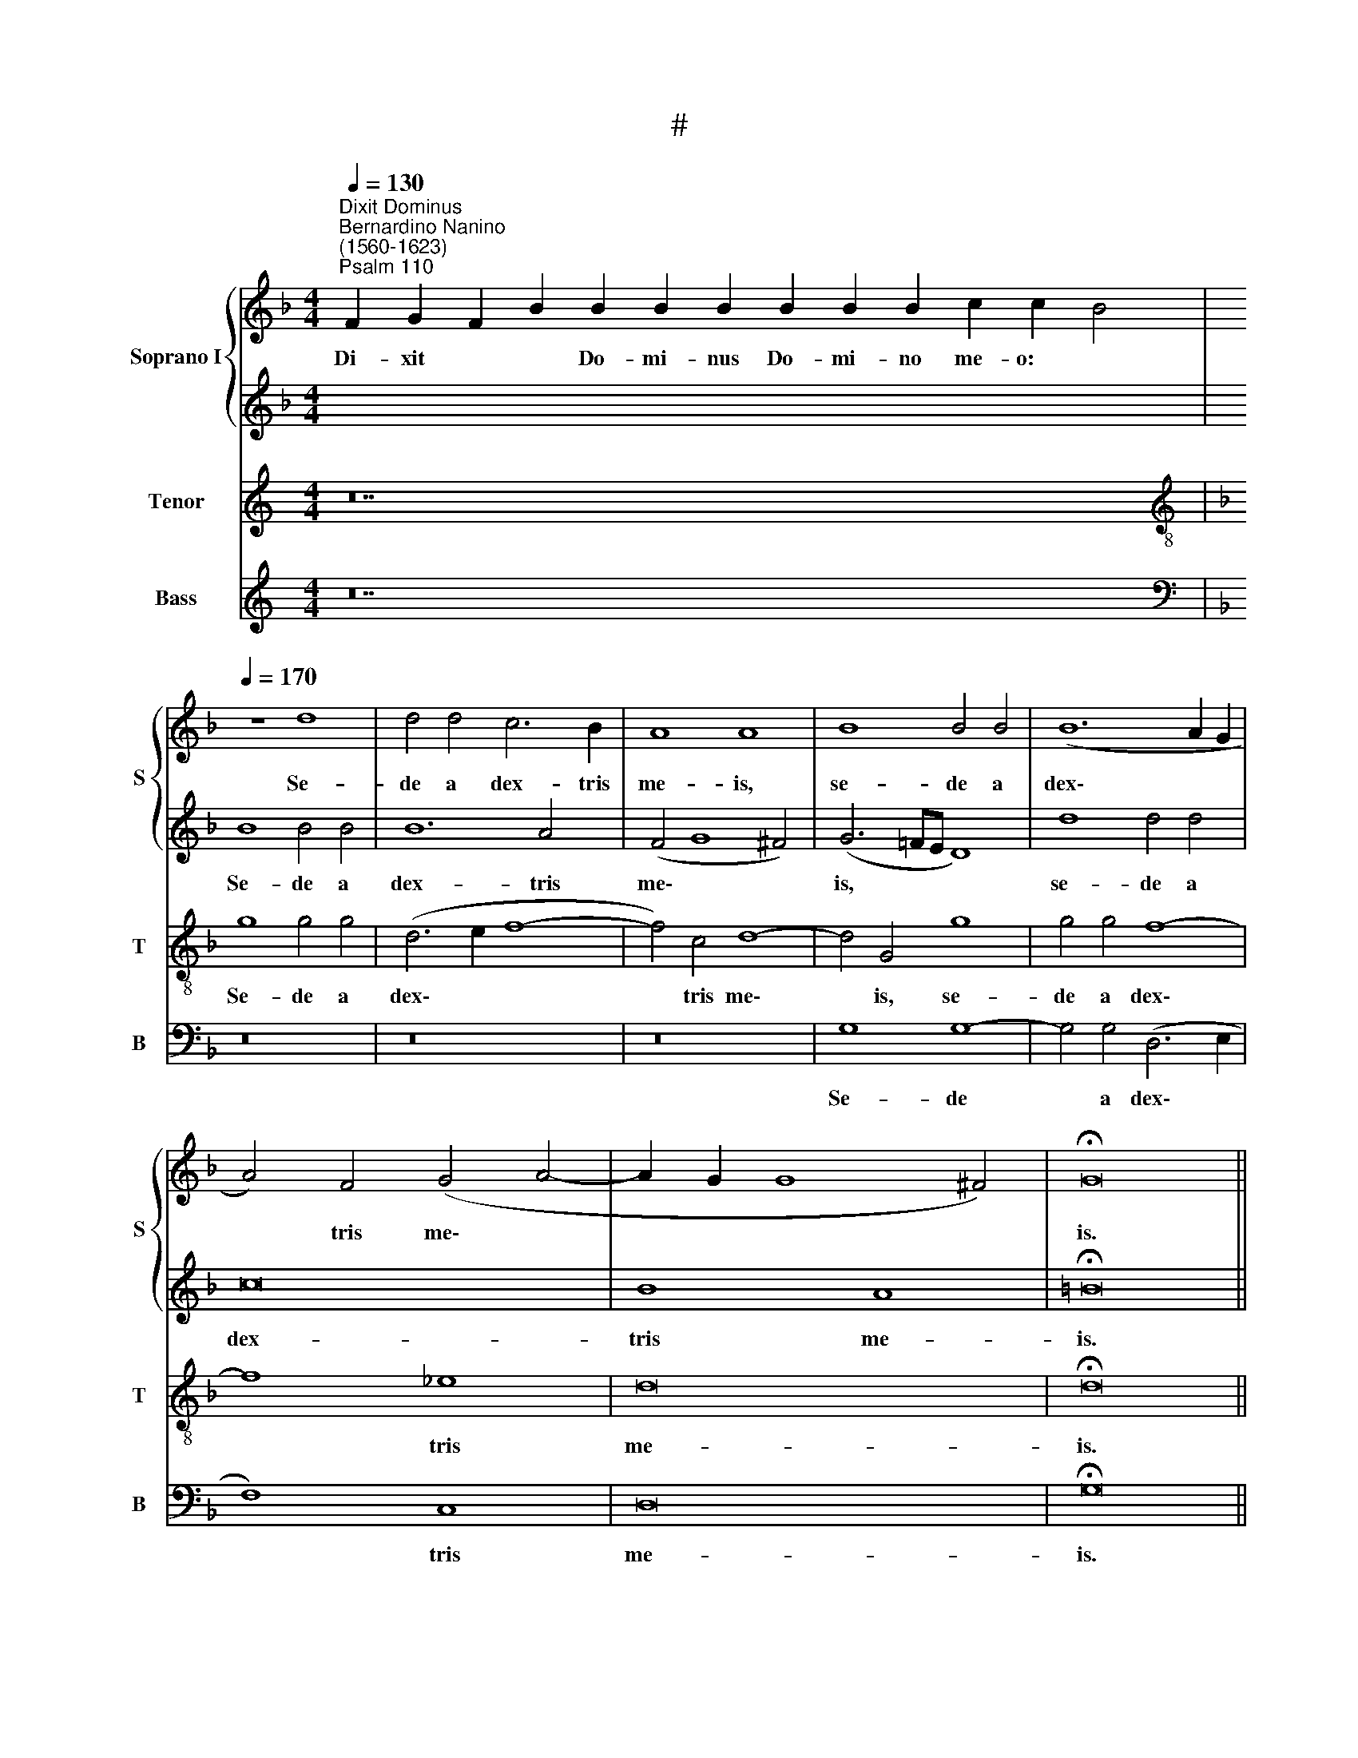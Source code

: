 X:1
T:#
%%score { 1 | 2 } 3 4
L:1/8
Q:1/4=130
M:4/4
K:F
V:1 treble nm="Soprano I" snm="S"
V:2 treble 
V:3 treble nm="Tenor" snm="T"
V:4 treble nm="Bass" snm="B"
V:1
"^Dixit Dominus""^Bernardino Nanino\n(1560-1623)""^Psalm 110" F2 G2 F2 B2 B2 B2 B2 B2 B2 B2 c2 c2 B4 | %1
w: Di- xit * * Do- mi- nus Do- mi- no me- o: *|
[Q:1/4=170][Q:1/4=170][Q:1/4=170] z8 d8 | d4 d4 c6 B2 | A8 A8 | B8 B4 B4 | (B12 A2 G2 | %6
w: Se-|de a dex- tris|me- is,|se- de a|dex\- * *|
 A4) F4 (G4 A4- | A2 G2 G8 ^F4) | !fermata!G16 || %9
w: * tris me\- *||is.|
[Q:1/4=130][Q:1/4=130][Q:1/4=130] F2 G2 F2 B8 c2 B4 |[Q:1/4=170][Q:1/4=170][Q:1/4=170] z16 | %11
w: do- nec po- nam~inimicos~tuos~scabellum~pedum~tu- o- rum.||
 G4 G2 G2 B4 A4 | G8 D4 d4 | d2 d2 c8 B4 |[M:4/2] A16 | A4 ^F4 G4 A4 | B6 B2 B4 c4 | (d6 cB c8) | %18
w: Vir- gam vir- tu- tis|tu- ae, vir-|gam vir- tu- tis|tu-|ae e- mit- tet|Do- mi- nus ex|Si\- * * *|
 d8 z4 B4- | B2 B2 A4 B4 B4 | c6 c2 c8 | z2 F2 G2 A2 B4 A2 D2 | E2 F2 G4 ^F2 G2 A4 | B4 d6 d2 c4 | %24
w: on: do\-|* mi- na- re in|me- di- o|i- ni- mi- co- rum, i-|ni- mi- co- rum tu- o-|rum, do- mi- na-|
 c4 B4 A6 A2 | A4 z2 A2 A2 A2 G4 | (F3 G A2 GF G2) A2 B4 | A4 z2 A2 B2 c2 d4 | c4 (_e4 d3 c B2 AG | %29
w: re in me- di-|o i- ni- mi- co-|rum * * * * * tu- o-|rum, i- ni- mi- co-|rum tu- o\- * * * *|
 ^F2 G4 F2) !fermata!G16 ||[Q:1/4=130][Q:1/4=130][Q:1/4=130] F2 G2 F2 B8 c2 B4 | B8 A2 B2 G2 F4 | %32
w: * * * rum.|Te- cum prin- cipium~in~die~virtutis tu- ae:|in~splendoribus~sanctorum~ex~utero~ante~luciferum ge- nu- i te.|
[M:4/2][Q:1/4=170][Q:1/4=170][Q:1/4=170] z4 d4 c4 A4 | (B6 AG F2 G2 A4- | A2 G2 G8) ^F4 | %35
w: Ju- ra- vit|Do\- * * * * *|* * * mi-|
 G8 z4 A4 | c4 c4 d6 d2 | ^c16 | z16 | z4 A6 A2 A2 A2 | B4 G4 (A6 G2 | F8 G6 AB | c16) | c16 || %44
w: nus, ju-|ra- vit Do- mi-|nus||et non poe- ni-|te- bit e\- *|||um:|
[M:3/1][Q:1/4=340] A8 c8 B8 | A16 A8 | G8 A8 D8 | G16 G8 | G16 A8 | B24 || x24 |[M:4/2] A8 z4 d4 | %52
w: Tu es sa-|cer- dos,|tu es sa-|cer- dos|in ae-|ter-||num se-|
 c4 B4 B4 A4 | (B6 c2 d4) d4 | (c2 B2 B2 AG A6) A2 | B8 z4 A4 | G4 F4 (B6 A2 | G4) G4 A8 | %58
w: cun- dum or- di-|nem * * Mel-|chi\- * * * * * se-|dech, se-|cun- dum or\- *|* di- nem|
 z4 c4 (B6 AG | A12) A4 | !fermata!=B16 ||[Q:1/4=130][Q:1/4=130][Q:1/4=130] F2 G2 F2 B8 c2 B4 | %62
w: Mel- chi\- * *|* se-|dech.|Do- mi- nus a~dextris tu- is:|
 B8 A2 B2 G2 F4 |[Q:1/4=170][Q:1/4=170][Q:1/4=170] (G6 A2 B4) A4 | c8 A4 D4 | (F2 ED E2 F2 G4) A4 | %66
w: confregit~in~die~irae su- ae re- ges.|Ju\- * * di-|ca- bit in|na\- * * * * * ti-|
 B6 B2 A4 z2 A2 |[M:4/2] B4 A2 d2 c8 | c8 z2 G2 B4 | A2 d2 c4 d8 | z2 B4 G2 c4 A4 | B3 A G4 z4 F4 | %72
w: o- ni- bus, im-|ple- bit ru- i-|nas, im- ple-|bit ru- i- nas:|con- quas- sa- bit|ca- pi- ta, con-|
 D2 G4 E2 (^F2 G4) F2 | G8 z4 A4 | B4 G2 G2 A8 | A4 A4 F8 | G4 B8 (A4- | A2 G2 G8 ^F4) | %78
w: quas- sa- bit ca\- * pi-|ta in|ter- ra mul- to-|rum, in ter-|ra mul- to\-||
 !fermata!G16 ||[Q:1/4=130][Q:1/4=130][Q:1/4=130] F2 G2 F2 B8 c2 B4 | B8 A2 B2 G2 F4 | %81
w: rum.|De tor- ren- te~in~via bi- bet:|propterea~exal- ta- bit ca- put.|
[Q:1/4=170][Q:1/4=170][Q:1/4=170] B12 A4 | A8 (d8- | d4 c2 B2 c8) | d8 A8 | (B16 | c12) c4 | %87
w: Glo- ri-|a Pa\-||tri, et|Fi\-|* li-|
 d8 z4 B4- | B4 A4 A4 G4 |[M:4/2] (A2 G2 F2 G2 A2 B2 c4) | G8 A8 | A4 d8 c4 | B4 B2 B2 A8 | %93
w: o, et|* Spi- ri- tu-|i * * * * * *|san\- *|cto, et Spi-|ri- tu- i san-|
 !fermata!=B16 ||[Q:1/4=130][Q:1/4=130][Q:1/4=130] F2 G2 F2 B8 c2 B4 | B8 A2 B2 G2 F4 | %96
w: cto.|Si- cut e- rat~in~principio,~et~nunc,~et sem- per,|et~in~saecula~saecu- lo- rum. A- men.|
V:2
 x28 | B8 B4 B4 | B12 A4 | (F4 G8 ^F4) | (G6 =FE D8) | d8 d4 d4 | c16 | B8 A8 | !fermata!=B16 || %9
w: |Se- de a|dex- tris|me\- * *|is, * * *|se- de a|dex-|tris me-|is.|
 x20 | G4 G2 G2 B4 A4- | A4 (G6 ^F2 F2 GA | B12) A4 | z4 A4 A2 A2 G4- |[M:4/2] G4 F4 E8 | %15
w: |Vir- gam vir- tu- tis|* tu\- * * * *|* ae,|vir- gam vir- tu\-|* tis tu-|
 ^F4 A4 B4 c4 | d6 d2 d4 c4- | c4 (B6 AG A4) | B8 z4 d4- | d2 d2 c4 c4 B4 | A6 A2 A8 | %21
w: ae e- mit- tet|Do- mi- nus ex|* Si\- * * *|on: do\-|* mi- na- re in|me- di- o|
 z2 A2 B2 c2 d4 c2 F2 | G2 A2 B4 A2 G2 (G2 ^F2) | G4 B6 B2 A4 | B4 B4 c6 c2 | c4 z2 c2 c2 c2 B4 | %26
w: i- ni- mi- co- rum, i-|ni- mi- co- rum tu- o\- *|rum, do- mi- na-|re in me- di-|o i- ni- mi- co-|
 (A3 B c2 BA B2) A2 (A2 G2) | A4 z2 F2 G2 A2 B4 | A4 c4 (B3 c d4- | d2 cB A4) !fermata!=B16 || %30
w: rum * * * * * tu- o\- *|rum, i- ni- mi- co-|rum tu- o\- * *|* * * * rum.|
 x20 | x18 |[M:4/2] z16 | z16 | z4 d4 c4 A4 | (B8 A6 GF | G2 E2 A8) G4 | A8 z4 A4- | %38
w: ||||Ju- ra- vit|Do\- * * *|* * * mi-|nus et|
 A2 A2 A2 A2 F4 G4 | E8 D8 | z8 z4 A4- | A2 A2 A2 A2 B4 G4 | (A8 G8) | A16 ||[M:3/1] c8 A8 B8 | %45
w: * non poe- ni- te- bit|e- um,|et|* non poe- ni- te- bit|e\- *|um:|Tu es sa-|
 c16 c8 | c8 c8 d8 | c16 c8 | B16 A8 | G24 || x24 |[M:4/2] ^F8 z4 B4 | A4 B4 c6 c2 | d8 z4 B4 | %54
w: cer- dos,|tu es sa-|cer- dos|in ae-|ter-||num se-|cun- dum or- di-|nem Mel-|
 (A2 G2 G8) ^F4 | G8 z8 | z4 A4 G4 F4 | F4 E4 F4 c4 | (B4 A6 G2 G4- | G4 ^F2 E2 F4) F4 | %60
w: chi\- * * se-|dech,|se- cun- dum|or- di- nem Mel-|chi\- * * *|* * * * se-|
 !fermata!G16 || x20 | x18 | (B6 A2 G4) ^F4 | G8 ^F8 | z4 A4 B4 A4 | G6 G2 ^F4 z4 | %67
w: dech.|||Ju\- * * di-|ca- bit|in na- ti-|o- ni- bus,|
[M:4/2] z2 D2 F4 E2 A2 G4 | A2 F2 A4 G6 D2- | D2 (B4 A2) B4 z2 F2- | F2 D2 G4 E4 ^F3 F | %71
w: im- ple- bit ru- i-|nas, im- ple- bit ru\-|* i\- * nas: con\-|* quas- sa- bit ca- pi-|
 G2 B4 G2 c4 A4 | (Bc d4) ^c2 d4 A4 | B8 A4 A4 | (G2 F2 E2 D2 E8) | (F6 G2 A8) | z4 G4 F8 | %77
w: ta, con- quas- sa- bit|ca\- * * pi- ta in|ter- ra mul-|to\- * * * *|rum, * *|in ter-|
 G4 B4 A8 | !fermata!=B16 || x20 | x18 | G12 ^F4 | ^F16 | G16 | A8 z4 (d4- | d4 c4) B8- | %86
w: ra mul- to-|rum.|||Glo- ri-|a|Pa-|tri, et|* * Fi\-|
 B4 A2 G2 A4 A4 | B8 z4 d4- | d4 c4 B4 c4 |[M:4/2] (c2 B2 A2 G2 F4) (G4- | G2 F2 E2 D2 E8 | %91
w: * * * * li-|o, et|* Spi- ri- tu-|i * * * * san\-||
 F6 G2 A2 B2 A4- | A2 G2 G8 ^F4) | !fermata!G16 || x20 | x18 | %96
w: ||cto.|||
V:3
[K:C] z28 |[K:F][K:treble-8] g8 g4 g4 | (d6 e2 f8- | f4) c4 d8- | d4 G4 g8 | g4 g4 f8- | f8 _e8 | %7
w: |Se- de a|dex\- * *|* tris me\-|* is, se-|de a dex\-|* tris|
 d16 | !fermata!d16 || z20 | z8 d4 d2 d2 | =B4 c4 d8 | G4 g4 g2 (g2 f4- | f4) e4 (d6 e2) | %14
w: me-|is.||Vir- gam vir-|tu- tis tu-|ae, vir- gam vir- tu\-|* tis tu\- *|
[M:4/2][K:treble-8] (^c4 d8 c4) | d12 f4 | f4 g4 f6 f2 | f4 f4 f8 | f8 z4 f4- | f2 f2 f4 g4 d4 | %20
w: |ae e-|mit- tet Do- mi-|nus ex Si-|on: do\-|* mi- na- re in|
 f6 f2 f4 z2 f2 | f2 f2 _e4 d2 d2 f3 (e/d/ | c2 BA GABc d4) d4 | z4 f6 f2 f4 | g4 d4 f6 f2 | %25
w: me- di- o i-|i- ni- mi- co- rum tu- o\- *|* * * * * * * * rum,|do- mi- na-|re in me- di-|
 f8 z2 A2 B2 c2 | d4 c4 z2 c2 d2 e2 | f4 c4 z4 f4- | f4 (g6 fe d4) | d8- !fermata!d16 || %30
w: o i- ni- mi-|co- rum, i- ni- mi-|co- rum tu\-|* o\- * * *|rum. *|
[M:4/2] z20 | z18 |[M:4/2][K:treble-8] d8 f4 f4 | (g8 d6 c2 | B6 AG A4) A4 | G4 g4 f4 d4 | %36
w: ||Ju- ra- vit|Do\- * *|* * * * mi-|nus, ju- ra- vit|
 e6 e2 d8 | z4 e6 e2 e2 e2 | f8 d4 (d4- | d4 c4 d8- | d4 e4) f8 | z4 d2 d2 d2 d2 e4- | %42
w: Do- mi- nus|et non poe- ni-|te- bit e\-||* * um,|et non poe- ni- te\-|
 e2 c2 (f8 e4) | f16 ||[M:3/1] f8 f8 g8 | f16 f8 | e8 f8 f8 | e16 e8 | d16 d8 | d24 || x24 | %51
w: * bit e\- *|um:|Tu es sa-|cer- dos,|tu es sa-|cer- dos|in ae-|ter-||
[M:4/2][K:treble-8] d4 d4 (B2 c2 d2 e2 | f4) d4 _e4 f4 | (B2 A2 G2 A2 B2 c2 d2 e2 | f4) _e4 d6 d2 | %55
w: num se- cun\- * * *|* dum or- di-|nem * * * * * * *|* Mel- chi- se-|
 G4 d4 f6 f2 | e4 f4 d8 | z8 z4 f4 | (g4 f2 e2 d8) | d8 d8- | !fermata!d16 ||[M:4/2] z20 | z18 | %63
w: dech, se- cun- dum|or- di- nem|Mel-|chi\- * * *|se- dech.||||
 d12 d4 | _e8 d4 z2 d2 | d4 ^c4 d8- | d4 d4 d4 ^f4 |[M:4/2][K:treble-8] g4 c2 A4 (f4 e2) | %68
w: Ju- di-|ca- bit in|na- ti- o\-|* ni- bus, im-|ple- bit ru- i\- *|
 f4 z2 c2 _e4 d2 g2 | f8 f8 | z16 | d4 B2 _e4 c2 d4- | d4 G4 A4 z2 d2 | (B3 c d3 e f4) c2 f2 | %74
w: nas, im- ple- bit ru-|i- nas:||con- quas- sa- bit ca\-|* pi- ta, in|ter\- * * * * ra mul-|
 (e2 d2 d8 ^c4) | d16 | z8 z4 d4 | _e4 d2 d2 d8 | !fermata!d16 || z20 | z18 | z8 d8- | %82
w: to\- * * *|rum,|in|ter- ra mul- to-|rum.|||Glo\-|
 d4 A4 A4 (B4- | B4 A2 G2 g8- | g4 ^f2 e2 f8) | g8 d8 | g8 =f8 | f8 z4 B4- | B4 c4 d4 e4 | %89
w: * ri- a Pa\-|||tri, et|Fi- li-|o, et|* Spi- ri- tu-|
[M:4/2][K:treble-8] (f6 e2 d4) (e4- | e2 d2 d8 ^c4) | d4 f8 f4 | d4 d2 d2 d8 | !fermata!d16 || %94
w: i * * san\-||cto, et Spi-|ri- tu- i san-|cto.|
 z20 | z18 | %96
w: ||
V:4
[K:C] z28 |[K:F][K:bass] z16 | z16 | z16 | G,8 G,8- | G,4 G,4 (D,6 E,2 | F,8) C,8 | D,16 | %8
w: ||||Se- de|* a dex\- *|* tris|me-|
 !fermata!G,16 || z20 | z16 | z16 | z16 | A,4 A,2 A,2 ^F,4 G,4 |[M:4/2] A,8 A,8 | z4 D,4 G,4 F,4 | %16
w: is.|||||Vir- gam vir- tu- tis|tu- ae|e- mit- tet|
 B,6 B,2 B,4 A,4 | (B,6 A,G, F,8) | B,8 z4 B,4- | B,2 B,2 F,4 _E,4 G,4 | F,6 F,2 F,8 | z16 | z16 | %23
w: Do- mi- nus ex|Si\- * * *|on: do\-|* mi- na- re in|me- di- o,|||
 z4 B,6 B,2 F,4 | _E,4 G,4 F,6 F,2 | F,8 z8 | z16 | z2 F,2 F,2 F,2 _E,4 D,2 D,2 | %28
w: do- mi- na-|re in me- di-|o||i- ni- mi- co- rum tu-|
 (F,3 _E,/D,/ C,D,!courtesy!_E,F, G,6 F,=E, | D,8) !fermata!G,16 ||[M:4/2] z20 | z18 |[M:4/2] z16 | %33
w: o\- * * * * * * * * *|* rum.||||
 z16 | z16 | z8 D8 | C4 A,4 B,6 B,2 | A,8 z4 A,4- | A,2 A,2 A,2 A,2 B,4 G,4 | (A,6 G,2 ^F,8 | %40
w: ||Ju-|ra- vit Do- mi-|nus et|* non poe- ni- te- bit|e\- * *|
 G,8) D,4 D4- | D2 D2 D2 D2 B,4 C4 | (A,6 B,2 C8) | F,16 ||[M:3/1] z16 z8 | z16 z8 | C8 A,8 B,8 | %47
w: * um, et|* non poe- ni- te- bit|e\- * *|um:|||Tu es sa-|
 C16 C,8 | G,16 ^F,8 | G,24 || x24 |[M:4/2] D,8 z8 | z16 | z16 | z16 | z4 G,4 (F,2 G,2 A,2 B,2) | %56
w: cer- dos|in ae-|ter-||num||||se- cun\- * * *|
 C4 D4 (B,8 | C6) C2 F,8 | z4 F,4 (G,6 F,E, | D,12) D,4 | !fermata!G,16 ||[M:4/2] z20 | z18 | %63
w: * dum or\-|* di- nem|Mel- chi\- * *|* se-|dech.|||
 G,12 D,4 | C,8 D,8 | z4 A,4 G,4 ^F,4 | G,6 G,2 D,4 z2 D,2 |[M:4/2] G,4 F,2 F,2 (A,3 B, C4) | %68
w: Ju- di-|ca- bit|in na- ti-|o- ni- bus, im-|ple- bit ru- i\- * *|
 F,6 F,2 C4 B,2 B,,2 | (D,3 E, F,4) B,,8 | B,4 G,2 C4 A,2 D3 D | G,8 z2 F,4 D,2 | G,4 E,4 D,6 D,2 | %73
w: nas, im- ple- bit ru-|i\- * * nas:|con- quas- sa- bit ca- pi-|ta, con- quas-|sa- bit ca- pi-|
 G,4 G,4 F,8 | G,4 B,4 A,8 | D,8 z4 D4 | (_E8 D8) | C4 G,4 D,8 | !fermata!G,16 || z20 | z18 | %81
w: ta in ter-|ra mul- to-|rum, in|ter\- *|ra mul- to-|rum.|||
 G,12 D,4 | D,16 | _E,16 | D,16 | G,16 | _E,8 F,8 | B,16 | z16 |[M:4/2] z4 D8 C4 | %90
w: Glo- ri-|a|Pa-|tri,|et|Fi- li-|o,||et Spi-|
 B,4 B,2 B,2 (A,8 | D,6 E,2 F,2 G,2 A,2 F,2 | G,8 D,8) | !fermata!G,16 || z20 | z18 | %96
w: ri- tu- i san\-|||cto.|||

